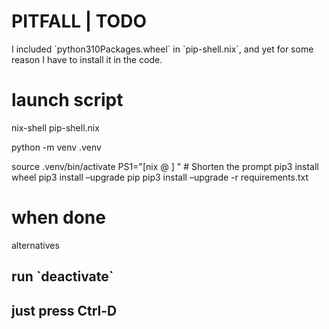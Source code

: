 * PITFALL | TODO
  I included `python310Packages.wheel` in `pip-shell.nix`,
  and yet for some reason I have to install it in the code.
* launch script
nix-shell pip-shell.nix

# The rest of this is just like it would be without `nix-shell`.

# Build the environment. Only needed once.
python -m venv .venv

source .venv/bin/activate
PS1="[nix @ \W ] "          # Shorten the prompt
pip3 install wheel
pip3 install --upgrade pip
pip3 install --upgrade -r requirements.txt
* when done
  alternatives
** run `deactivate`
** just press Ctrl-D
